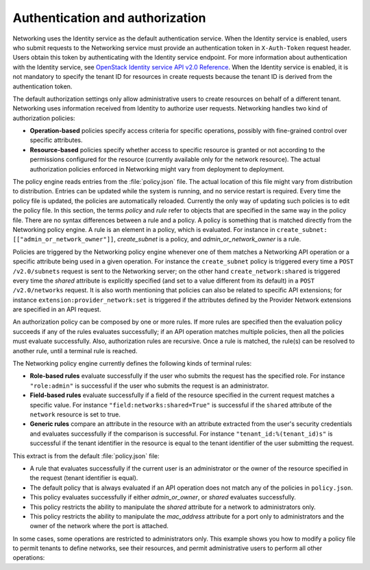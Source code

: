 ================================
Authentication and authorization
================================

Networking uses the Identity service as the default authentication
service. When the Identity service is enabled, users who submit requests
to the Networking service must provide an authentication token in
``X-Auth-Token`` request header. Users obtain this token by
authenticating with the Identity service endpoint. For more information
about authentication with the Identity service, see `OpenStack Identity
service API v2.0
Reference <http://developer.openstack.org/api-ref-identity-v2.html>`__.
When the Identity service is enabled, it is not mandatory to specify the
tenant ID for resources in create requests because the tenant ID is
derived from the authentication token.

The default authorization settings only allow administrative users
to create resources on behalf of a different tenant. Networking uses
information received from Identity to authorize user requests.
Networking handles two kind of authorization policies:

-  **Operation-based** policies specify access criteria for specific
   operations, possibly with fine-grained control over specific
   attributes.

-  **Resource-based** policies specify whether access to specific
   resource is granted or not according to the permissions configured
   for the resource (currently available only for the network resource).
   The actual authorization policies enforced in Networking might vary
   from deployment to deployment.

The policy engine reads entries from the :file:`policy.json` file. The
actual location of this file might vary from distribution to
distribution. Entries can be updated while the system is running, and no
service restart is required. Every time the policy file is updated, the
policies are automatically reloaded. Currently the only way of updating
such policies is to edit the policy file. In this section, the terms
*policy* and *rule* refer to objects that are specified in the same way
in the policy file. There are no syntax differences between a rule and a
policy. A policy is something that is matched directly from the
Networking policy engine. A rule is an element in a policy, which is
evaluated. For instance in ``create_subnet:
[["admin_or_network_owner"]]``, *create_subnet* is a
policy, and *admin_or_network_owner* is a rule.

Policies are triggered by the Networking policy engine whenever one of
them matches a Networking API operation or a specific attribute being
used in a given operation. For instance the ``create_subnet`` policy is
triggered every time a ``POST /v2.0/subnets`` request is sent to the
Networking server; on the other hand ``create_network:shared`` is
triggered every time the *shared* attribute is explicitly specified (and
set to a value different from its default) in a ``POST /v2.0/networks``
request. It is also worth mentioning that policies can also be related
to specific API extensions; for instance
``extension:provider_network:set`` is triggered if the attributes
defined by the Provider Network extensions are specified in an API
request.

An authorization policy can be composed by one or more rules. If more
rules are specified then the evaluation policy succeeds if any of the
rules evaluates successfully; if an API operation matches multiple
policies, then all the policies must evaluate successfully. Also,
authorization rules are recursive. Once a rule is matched, the rule(s)
can be resolved to another rule, until a terminal rule is reached.

The Networking policy engine currently defines the following kinds of
terminal rules:

-  **Role-based rules** evaluate successfully if the user who submits
   the request has the specified role. For instance ``"role:admin"`` is
   successful if the user who submits the request is an administrator.

-  **Field-based rules** evaluate successfully if a field of the
   resource specified in the current request matches a specific value.
   For instance ``"field:networks:shared=True"`` is successful if the
   ``shared`` attribute of the ``network`` resource is set to true.

-  **Generic rules** compare an attribute in the resource with an
   attribute extracted from the user's security credentials and
   evaluates successfully if the comparison is successful. For instance
   ``"tenant_id:%(tenant_id)s"`` is successful if the tenant identifier
   in the resource is equal to the tenant identifier of the user
   submitting the request.

This extract is from the default :file:`policy.json` file:

-  A rule that evaluates successfully if the current user is an
   administrator or the owner of the resource specified in the request
   (tenant identifier is equal).

   .. code-block:: json
      :linenos:

       {
        "admin_or_owner": [
            [
                "role:admin"
            ],
            [
                "tenant_id:%(tenant_id)s"
            ]
        ],
        "admin_or_network_owner": [
            [
                "role:admin"
            ],
            [
                "tenant_id:%(network_tenant_id)s"
            ]
        ],
        "admin_only": [
            [
                "role:admin"
        ]
        ],
        "regular_user": [],
        "shared": [
            [
                "field:networks:shared=True"
            ]
        ],
        "default": [
            [

-  The default policy that is always evaluated if an API operation does
   not match any of the policies in ``policy.json``.

   .. code-block:: json
      :linenos:

                "rule:admin_or_owner"
            ]
        ],
        "create_subnet": [
            [
                "rule:admin_or_network_owner"
            ]
        ],
        "get_subnet": [
            [
                "rule:admin_or_owner"
            ],
            [
                "rule:shared"
            ]
        ],
        "update_subnet": [
            [
                "rule:admin_or_network_owner"
            ]
        ],
        "delete_subnet": [
            [
                "rule:admin_or_network_owner"
            ]
        ],
        "create_network": [],
        "get_network": [
            [
                "rule:admin_or_owner"
            ],

-  This policy evaluates successfully if either *admin\_or\_owner*, or
   *shared* evaluates successfully.

   .. code-block:: json
      :linenos:

            [
                "rule:shared"
            ]
        ],
        "create_network:shared": [
            [
                "rule:admin_only"
            ]

-  This policy restricts the ability to manipulate the *shared*
   attribute for a network to administrators only.

   .. code-block:: json
      :linenos:

        ],
        "update_network": [
            [
                "rule:admin_or_owner"
            ]
        ],
        "delete_network": [
            [
                "rule:admin_or_owner"
            ]
        ],
        "create_port": [],
        "create_port:mac_address": [
            [
                "rule:admin_or_network_owner"
            ]
        ],
        "create_port:fixed_ips": [

-  This policy restricts the ability to manipulate the *mac\_address*
   attribute for a port only to administrators and the owner of the
   network where the port is attached.

   .. code-block:: json
      :linenos:

            [
                "rule:admin_or_network_owner"
            ]
        ],
        "get_port": [
            [
                "rule:admin_or_owner"
            ]
        ],
        "update_port": [
            [
                "rule:admin_or_owner"
            ]
        ],
         "delete_port": [
            [
                "rule:admin_or_owner"
            ]
        ]
       }

In some cases, some operations are restricted to administrators only.
This example shows you how to modify a policy file to permit tenants to
define networks, see their resources, and permit administrative users to
perform all other operations:

.. code-block:: ini
   :linenos:

    {
            "admin_or_owner": [["role:admin"], ["tenant_id:%(tenant_id)s"]],
            "admin_only": [["role:admin"]], "regular_user": [],
            "default": [["rule:admin_only"]],
            "create_subnet": [["rule:admin_only"]],
            "get_subnet": [["rule:admin_or_owner"]],
            "update_subnet": [["rule:admin_only"]],
            "delete_subnet": [["rule:admin_only"]],
            "create_network": [],
            "get_network": [["rule:admin_or_owner"]],
            "create_network:shared": [["rule:admin_only"]],
            "update_network": [["rule:admin_or_owner"]],
            "delete_network": [["rule:admin_or_owner"]],
            "create_port": [["rule:admin_only"]],
            "get_port": [["rule:admin_or_owner"]],
            "update_port": [["rule:admin_only"]],
            "delete_port": [["rule:admin_only"]]
    }
